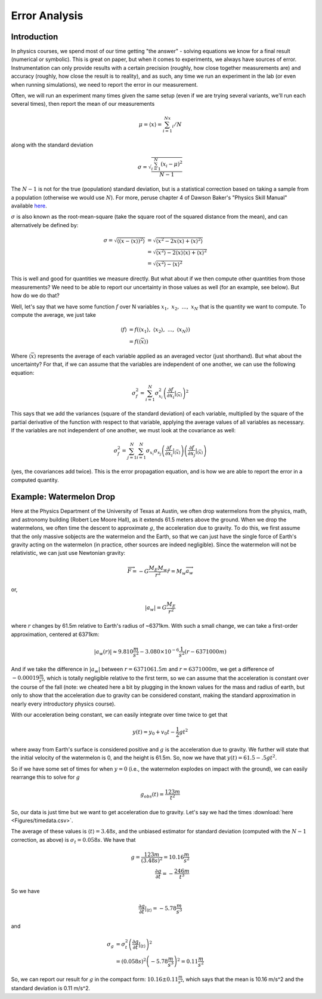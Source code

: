 Error Analysis
==============
Introduction
------------
In physics courses, we spend most of our time getting "the answer" - solving equations
we know for a final result (numerical or symbolic). This is great on paper, but
when it comes to experiments, we always have sources of error. Instrumentation can only provide
results with a certain precision (roughly, how close together measurements are) and accuracy
(roughly, how close the result is to reality), and as such, any time we run an experiment
in the lab (or even when running simulations), we need to report the error in our measurement.

Often, we will run an experiment many times given the same setup (even if
we are trying several variants, we'll run each several times), then report the
mean of our measurements

.. math::

	\mu=\langle{x}\rangle=\sum_{i=1}^Nx_i/N

along with the standard deviation

.. math::

	\sigma=\sqrt{\frac{\sum_{i=1}^N(x_i-\mu)^2}{N-1}}

The :math:`N-1` is not for the true (population) standard deviation, but is a
statistical correction based on taking a sample from a population (otherwise
we would use :math:`N`). For more, peruse chapter 4 of Dawson Baker's
"Physics Skill Manual" available
`here <http://www.ph.utexas.edu/~sps/resources/skillmanual.pdf>`_.

:math:`\sigma` is also known as the root-mean-square (take the square root of the
squared distance from the mean), and can alternatively be defined by:

.. math::

	\sigma=\sqrt{\langle(x-\langle{x}\rangle)^2\rangle}&=
	\sqrt{\langle{x^2}-2x\langle{x}\rangle+\langle{x}\rangle^2\rangle}\\
	&=\sqrt{\langle{x^2}\rangle-2\langle{x}\rangle\langle{x}\rangle+\langle{x}\rangle^2}\\
	&=\sqrt{\langle{x^2}\rangle-\langle{x}\rangle^2}

This is well and good for quantities we measure directly. But what about if we
then compute other quantities from those measurements? We need to be able to report our
uncertainty in those values as well (for an example, see below). But how do we do that?

Well, let's say that we have some function :math:`f` over N variables
:math:`x_1,~x_2,~...,~x_N` that is the quantity we want to compute. To compute the average,
we just take

.. math::

	\langle{f}\rangle&=f(\langle{x_1}\rangle,~\langle{x_2}\rangle,~...,~\langle{x_N}\rangle)\\
	&=f(\langle{\overline{x}}\rangle)

Where :math:`\langle{\overline{x}}\rangle` represents the average of each variable applied
as an averaged vector (just shorthand).
But what about the uncertainty? For that, if we can assume that the variables are independent
of one another, we can use the following equation:

.. math::

	\sigma_f^2=\sum_{i=1}^N \sigma_{x_i}^2\left(\frac{\partial f}{\partial x_i}\middle|_{
	\langle{\overline{x}}\rangle}\right)^2

This says that we add the variances (square of the standard deviation) of each variable,
multiplied by the square of the partial derivative of the function with respect to that
variable, applying the average values of all variables as necessary.
If the variables are not independent of one another, we must look at the covariance
as well:

.. math::

	\sigma_f^2=\sum_{j=1}^N\sum_{i=1}^N
	\sigma_{x_i}\sigma_{x_j}\left(
	\frac{\partial f}{\partial x_i}\middle|_{
	\langle{\overline{x}}\rangle}\right)\left(
	\frac{\partial f}{\partial x_j}\middle|_{
	\langle{\overline{x}}\rangle}\right)

(yes, the covariances add twice). This is the error propagation equation, and is how we are able
to report the error in a computed quantity.

Example: Watermelon Drop
------------------------
Here at the Physics Department of the University of Texas at Austin, we often drop watermelons
from the physics, math, and astronomy building (Robert Lee Moore Hall), as it extends 61.5 meters
above the ground. When we drop the watermelons, we often time the descent to approximate
:math:`g`, the acceleration due to gravity. To do this, we first assume that the only massive
sobjects are the
watermelon and the Earth, so that we can just have the single force of Earth's gravity acting
on the watermelon (in practice, other sources are indeed negligible). Since the watermelon
will not be relativistic, we can just use Newtonian gravity:

.. math::

	\overrightarrow{F}=-G\frac{M_E M_w}{r^2}\hat{r}=M_w \overrightarrow{a_w}

or,

.. math::

	|a_w|=G\frac{M_E}{r^2}

where :math:`r` changes by 61.5m relative to Earth's radius of ~6371km. With such a small change,
we can take a first-order approximation, centered at 6371km:

.. math::

	|a_w(r)|\approx9.810\frac{m}{s^2}-3.080\times10^{-6}\frac{1}{s^2}(r-6371000m)

And if we take the difference in :math:`|a_w|` between :math:`r=6371061.5m` and
:math:`r=6371000m`, we get a difference of :math:`-0.00019\frac{m}{s^2}`, which is
totally negligible relative to the first term, so we can assume that the acceleration is constant
over the course of the fall (note: we cheated here a bit by plugging in the known values for
the mass and radius of earth, but only to show that the acceleration due to gravity can be
considered constant, making the standard approximation in nearly every introductory physics
course).

With our acceleration being constant, we can easily integrate over time twice to get that

.. math::

	y(t)=y_0+v_0t-\frac{1}{2}gt^2

where away from Earth's surface is considered positive and :math:`g` is the acceleration due to
gravity. We further will state that the initial velocity of the watermelon is 0, and the height
is 61.5m. So, now we have that :math:`y(t)=61.5-.5gt^2`.

So if we have some set of times for when :math:`y=0` (i.e., the watermelon explodes on impact
with the ground), we can easily rearrange this to solve for :math:`g`

.. math::

	g_{obs}(t)=\frac{123m}{t^2}

So, our data is just time but we want to get acceleration due to gravity.
Let's say we had the times :download:`here <Figures/timedata.csv>`. 

The average of these values is :math:`\langle{t}\rangle=3.48s`,
and the unbiased estimator for standard
deviation (computed with the :math:`N-1` correction, as above) is :math:`\sigma_t=0.058s`.
We have that

.. math::

	g=\frac{123m}{(3.48s)^2}=10.16\frac{m}{s^2}\\
	\frac{\partial g}{\partial t}=-\frac{246m}{t^3}

So we have 

.. math::

	\left.\frac{\partial g}{\partial t}\middle|_{\langle{t}\rangle}\right.=-5.78\frac{m}{s^3}

and 

.. math::

	\sigma_g&=\sigma_t^2\left(\frac{\partial g}{\partial t}
	\middle|_{\langle{t}\rangle}\right)^2\\
	&=(0.058s)^2\left(-5.78\frac{m}{s^3}\right)^2=0.11\frac{m}{s^2}

So, we can report our result for :math:`g` in the compact form:
:math:`10.16\pm0.11 \frac{m}{s^2}`, which says that the mean is 10.16 m/s^2 and
the standard deviation is 0.11 m/s^2.